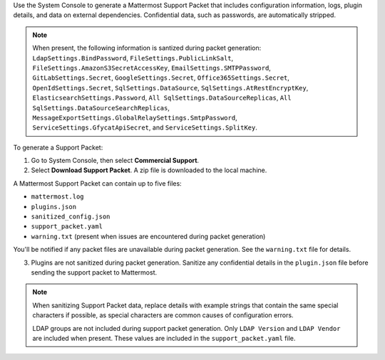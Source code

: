 Use the System Console to generate a Mattermost Support Packet that includes configuration information, logs, plugin details, and data on external dependencies. Confidential data, such as passwords, are automatically stripped. 

.. note:: 

   When present, the following information is santized during packet generation: ``LdapSettings.BindPassword``, ``FileSettings.PublicLinkSalt``, ``FileSettings.AmazonS3SecretAccessKey``, ``EmailSettings.SMTPPassword``, ``GitLabSettings.Secret``, ``GoogleSettings.Secret``, ``Office365Settings.Secret``, ``OpenIdSettings.Secret``, ``SqlSettings.DataSource``, ``SqlSettings.AtRestEncryptKey``, ``ElasticsearchSettings.Password``, ``All SqlSettings.DataSourceReplicas``, ``All SqlSettings.DataSourceSearchReplicas``, ``MessageExportSettings.GlobalRelaySettings.SmtpPassword``, ``ServiceSettings.GfycatApiSecret``, and ``ServiceSettings.SplitKey``.

To generate a Support Packet:

1. Go to System Console, then select **Commercial Support**.
2. Select **Download Support Packet**. A zip file is downloaded to the local machine.

A Mattermost Support Packet can contain up to five files:

- ``mattermost.log``
- ``plugins.json``
- ``sanitized_config.json``
- ``support_packet.yaml``
- ``warning.txt`` (present when issues are encountered during packet generation)

You'll be notified if any packet files are unavailable during packet generation. See the ``warning.txt`` file for details.

3. Plugins are not sanitized during packet generation. Sanitize any confidential details in the ``plugin.json`` file before sending the support packet to Mattermost. 

.. note::

  When sanitizing Support Packet data, replace details with example strings that contain the same special characters if possible, as special characters are common causes of configuration errors.

  LDAP groups are not included during support packet generation. Only ``LDAP Version`` and ``LDAP Vendor`` are included when present. These values are included in the ``support_packet.yaml`` file.
